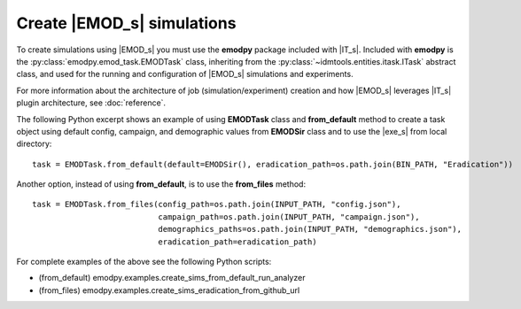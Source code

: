 ===========================
Create |EMOD_s| simulations
===========================

To create simulations using |EMOD_s| you must use the **emodpy** package included with |IT_s|. Included with **emodpy** is the :py:class:`emodpy.emod_task.EMODTask` class, inheriting from the :py:class:`~idmtools.entities.itask.ITask` abstract class, and used for the running and configuration of |EMOD_s| simulations and experiments.

.. uml::

    @startuml
    abstract class ITask
    ITask <|-- EMODTask
    @enduml

For more information about the architecture of job (simulation/experiment) creation and how |EMOD_s| leverages |IT_s| plugin architecture, see :doc:`reference`.

The following Python excerpt shows an example of using **EMODTask** class and **from_default** method to create a task object using default config, campaign, and demographic values from **EMODSir** class and to use the |exe_s| from local directory::

    task = EMODTask.from_default(default=EMODSir(), eradication_path=os.path.join(BIN_PATH, "Eradication"))

Another option, instead of using **from_default**, is to use the **from_files** method::

    task = EMODTask.from_files(config_path=os.path.join(INPUT_PATH, "config.json"),
                               campaign_path=os.path.join(INPUT_PATH, "campaign.json"),
                               demographics_paths=os.path.join(INPUT_PATH, "demographics.json"),
                               eradication_path=eradication_path)

For complete examples of the above see the following Python scripts:

* (from_default) emodpy.examples.create_sims_from_default_run_analyzer
* (from_files) emodpy.examples.create_sims_eradication_from_github_url
